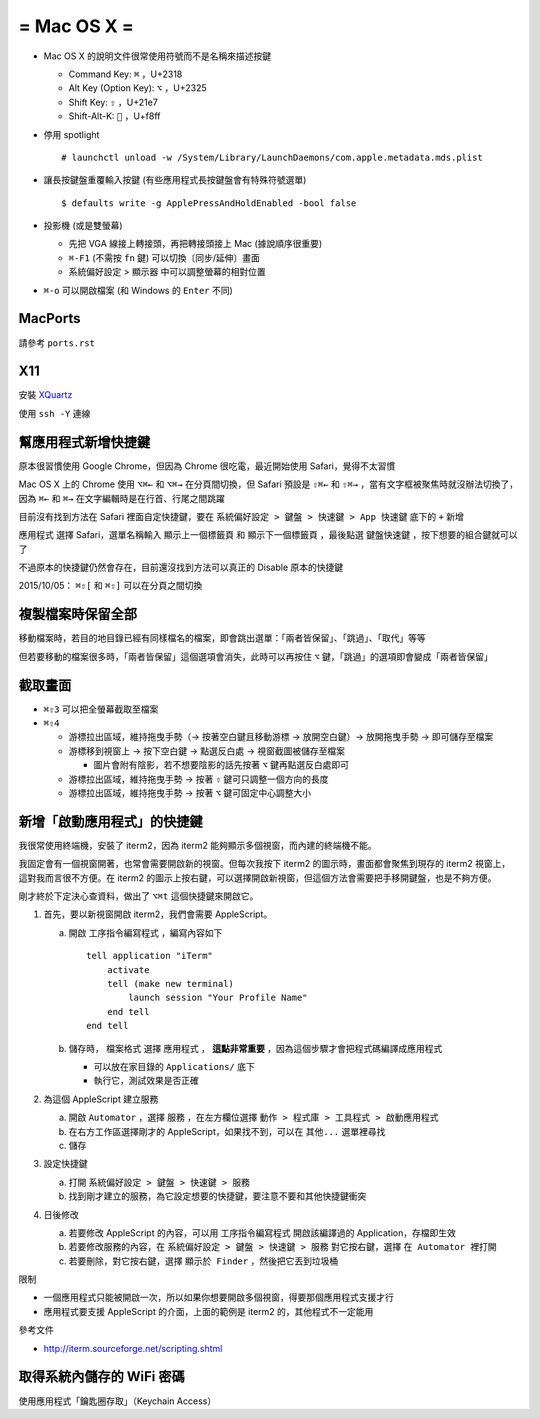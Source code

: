 ============
= Mac OS X =
============

* Mac OS X 的說明文件很常使用符號而不是名稱來描述按鍵

  - Command Key: ``⌘`` ，U+2318
  - Alt Key (Option Key): ``⌥`` ，U+2325
  - Shift Key: ``⇧`` ，U+21e7
  - Shift-Alt-K: ```` ，U+f8ff

* 停用 spotlight ::

    # launchctl unload -w /System/Library/LaunchDaemons/com.apple.metadata.mds.plist

* 讓長按鍵盤重覆輸入按鍵 (有些應用程式長按鍵盤會有特殊符號選單) ::

    $ defaults write -g ApplePressAndHoldEnabled -bool false

* 投影機 (或是雙螢幕)

  - 先把 VGA 線接上轉接頭，再把轉接頭接上 Mac (據說順序很重要)
  - ``⌘-F1`` (不需按 ``fn`` 鍵) 可以切換〔同步/延伸〕畫面
  - 系統偏好設定 > 顯示器 中可以調整螢幕的相對位置

* ``⌘-o`` 可以開啟檔案 (和 Windows 的 ``Enter`` 不同)

MacPorts
--------

請參考 ``ports.rst``

X11
----

安裝 `XQuartz <http://xquartz.macosforge.org/landing/>`_

使用 ``ssh -Y`` 連線

幫應用程式新增快捷鍵
--------------------

原本很習慣使用 Google Chrome，但因為 Chrome 很吃電，最近開始使用 Safari，覺得不太習慣

Mac OS X 上的 Chrome 使用 ``⌥⌘←`` 和 ``⌥⌘→`` 在分頁間切換，但 Safari 預設是 ``⇧⌘←`` 和 ``⇧⌘→`` ，當有文字框被聚焦時就沒辦法切換了，因為 ``⌘←`` 和 ``⌘→`` 在文字編輯時是在行首、行尾之間跳躍

目前沒有找到方法在 Safari 裡面自定快捷鍵，要在 ``系統偏好設定 > 鍵盤 > 快速鍵 > App 快速鍵`` 底下的 ``+`` 新增

``應用程式`` 選擇 Safari，選單名稱輸入 ``顯示上一個標籤頁`` 和 ``顯示下一個標籤頁`` ，最後點選 ``鍵盤快速鍵`` ，按下想要的組合鍵就可以了

不過原本的快捷鍵仍然會存在，目前還沒找到方法可以真正的 Disable 原本的快捷鍵

2015/10/05： ``⌘⇧[`` 和 ``⌘⇧]`` 可以在分頁之間切換

複製檔案時保留全部
------------------

移動檔案時，若目的地目錄已經有同樣檔名的檔案，即會跳出選單：「兩者皆保留」、「跳過」、「取代」等等

但若要移動的檔案很多時，「兩者皆保留」這個選項會消失，此時可以再按住 ``⌥`` 鍵，「跳過」的選項即會變成「兩者皆保留」

截取畫面
--------

* ``⌘⇧3`` 可以把全螢幕截取至檔案
* ``⌘⇧4``

  - 游標拉出區域，維持拖曳手勢（→ 按著空白鍵且移動游標 → 放開空白鍵）→ 放開拖曳手勢 → 即可儲存至檔案
  - 游標移到視窗上 → 按下空白鍵 → 點選反白處 → 視窗截圖被儲存至檔案

    + 圖片會附有陰影，若不想要陰影的話先按著 ``⌥`` 鍵再點選反白處即可

  - 游標拉出區域，維持拖曳手勢 → 按著 ``⇧`` 鍵可只調整一個方向的長度
  - 游標拉出區域，維持拖曳手勢 → 按著 ``⌥`` 鍵可固定中心調整大小

新增「啟動應用程式」的快捷鍵
----------------------------

我很常使用終端機，安裝了 iterm2，因為 iterm2 能夠顯示多個視窗，而內建的終端機不能。

我固定會有一個視窗開著，也常會需要開啟新的視窗。但每次我按下 iterm2 的圖示時，畫面都會聚焦到現存的 iterm2 視窗上，這對我而言很不方便。在 iterm2 的圖示上按右鍵，可以選擇開啟新視窗，但這個方法會需要把手移開鍵盤，也是不夠方便。

剛才終於下定決心查資料，做出了 ``⌥⌘t`` 這個快捷鍵來開啟它。

1.  首先，要以新視窗開啟 iterm2，我們會需要 AppleScript。

    a.  開啟 ``工序指令編寫程式`` ，編寫內容如下 ::

          tell application "iTerm"
              activate
              tell (make new terminal)
                  launch session "Your Profile Name"
              end tell
          end tell

    b.  儲存時， ``檔案格式`` 選擇 ``應用程式`` ， **這點非常重要** ，因為這個步驟才會把程式碼編譯成應用程式

        - 可以放在家目錄的 ``Applications/`` 底下
        - 執行它，測試效果是否正確

2.  為這個 AppleScript 建立服務

    a.  開啟 ``Automator`` ，選擇 ``服務`` ，在左方欄位選擇 ``動作 > 程式庫 > 工具程式 > 啟動應用程式``
    b.  在右方工作區選擇剛才的 AppleScript，如果找不到，可以在 ``其他...`` 選單裡尋找
    c.  儲存

3.  設定快捷鍵

    a.  打開 ``系統偏好設定 > 鍵盤 > 快速鍵 > 服務``
    b.  找到剛才建立的服務，為它設定想要的快捷鍵，要注意不要和其他快捷鍵衝突

4.  日後修改

    a.  若要修改 AppleScript 的內容，可以用 ``工序指令編寫程式`` 開啟該編譯過的 Application，存檔即生效
    b.  若要修改服務的內容，在 ``系統偏好設定 > 鍵盤 > 快速鍵 > 服務`` 對它按右鍵，選擇 ``在 Automator 裡打開``
    c.  若要刪除，對它按右鍵，選擇 ``顯示於 Finder`` ，然後把它丟到垃圾桶

限制

* 一個應用程式只能被開啟一次，所以如果你想要開啟多個視窗，得要那個應用程式支援才行
* 應用程式要支援 AppleScript 的介面，上面的範例是 iterm2 的，其他程式不一定能用

參考文件

* http://iterm.sourceforge.net/scripting.shtml

取得系統內儲存的 WiFi 密碼
--------------------------

使用應用程式「鑰匙圈存取」（Keychain Access）

